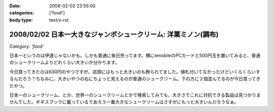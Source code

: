 :date: 2008-02-02 23:55:00
:categories: ['food']
:body type: text/x-rst

===============================================================
2008/02/02 日本一大きなジャンボシュークリーム: 洋菓ミノン(調布)
===============================================================

*Category: 'food'*

日本一というのは伊達じゃないかも。しかも普通に毎日売ってます。横にemobileのPCカードと500円玉を置いてみると、普通のシュークリームよりどれくらい大きいか分かります。

今日買ってきたのは630円のやつですが、店頭にはもっと大きいのも飾られてました。値札付いてなかったけどいくらくらいするんだろう？ちなみに、大きいやつの右にちょっと見えるのが普通のシュークリーム。下の方に２個並んでるのが今日買ってきたやつ。

日本一のシュークリーム、とか、世界一のシュークリームとかで検索してみても、大きさでこれに対抗できる製品は見つかりませんでした。ギネスブックに載っているであろう一番大きなシュークリームはさすがにもっと大きいんだろうなぁ。


.. :extend type: text/html
.. :extend:

